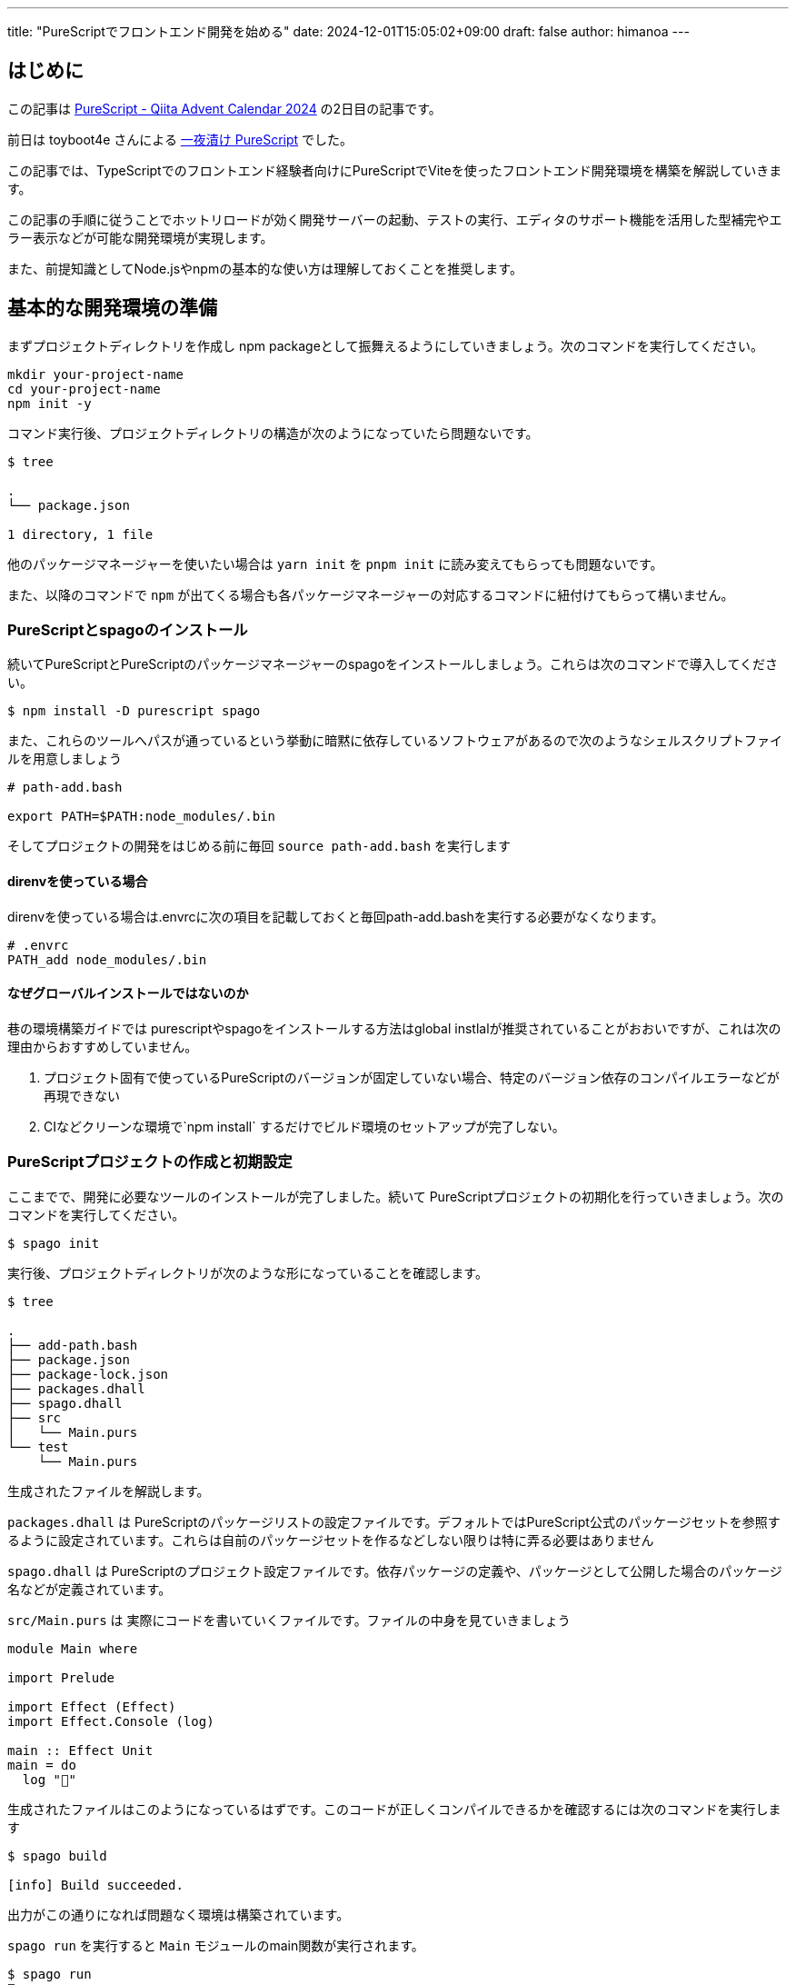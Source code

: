 ---
title: "PureScriptでフロントエンド開発を始める"
date: 2024-12-01T15:05:02+09:00 
draft: false
author: himanoa
---

== はじめに

この記事は https://qiita.com/advent-calendar/2024/purescript[PureScript - Qiita Advent Calendar 2024] の2日目の記事です。

前日は toyboot4e さんによる https://zenn.dev/toyboot4e/scraps/32e772877f9bcf[一夜漬け PureScript] でした。

この記事では、TypeScriptでのフロントエンド経験者向けにPureScriptでViteを使ったフロントエンド開発環境を構築を解説していきます。

この記事の手順に従うことでホットリロードが効く開発サーバーの起動、テストの実行、エディタのサポート機能を活用した型補完やエラー表示などが可能な開発環境が実現します。

また、前提知識としてNode.jsやnpmの基本的な使い方は理解しておくことを推奨します。

== 基本的な開発環境の準備

まずプロジェクトディレクトリを作成し npm packageとして振舞えるようにしていきましょう。次のコマンドを実行してください。

[source]
----
mkdir your-project-name
cd your-project-name
npm init -y
----

コマンド実行後、プロジェクトディレクトリの構造が次のようになっていたら問題ないです。

[source,bash]
----
$ tree

.
└── package.json

1 directory, 1 file
----

他のパッケージマネージャーを使いたい場合は `yarn init` を `pnpm init` に読み変えてもらっても問題ないです。

また、以降のコマンドで `npm` が出てくる場合も各パッケージマネージャーの対応するコマンドに紐付けてもらって構いません。

=== PureScriptとspagoのインストール

続いてPureScriptとPureScriptのパッケージマネージャーのspagoをインストールしましょう。これらは次のコマンドで導入してください。

[source,bash]
----
$ npm install -D purescript spago
----

また、これらのツールへパスが通っているという挙動に暗黙に依存しているソフトウェアがあるので次のようなシェルスクリプトファイルを用意しましょう

[source,bash]
----
# path-add.bash

export PATH=$PATH:node_modules/.bin
----

そしてプロジェクトの開発をはじめる前に毎回 `source path-add.bash` を実行します

==== direnvを使っている場合

direnvを使っている場合は.envrcに次の項目を記載しておくと毎回path-add.bashを実行する必要がなくなります。

[source]
----
# .envrc
PATH_add node_modules/.bin

----

==== なぜグローバルインストールではないのか

巷の環境構築ガイドでは purescriptやspagoをインストールする方法はglobal instlalが推奨されていることがおおいですが、これは次の理由からおすすめしていません。

1. プロジェクト固有で使っているPureScriptのバージョンが固定していない場合、特定のバージョン依存のコンパイルエラーなどが再現できない
2. CIなどクリーンな環境で`npm install` するだけでビルド環境のセットアップが完了しない。

=== PureScriptプロジェクトの作成と初期設定

ここまでで、開発に必要なツールのインストールが完了しました。続いて PureScriptプロジェクトの初期化を行っていきましょう。次のコマンドを実行してください。

[source,bash]
----
$ spago init
----

実行後、プロジェクトディレクトリが次のような形になっていることを確認します。

[source]
----
$ tree

.
├── add-path.bash
├── package.json
├── package-lock.json
├── packages.dhall
├── spago.dhall
├── src
│   └── Main.purs
└── test
    └── Main.purs
----


生成されたファイルを解説します。

`packages.dhall` は PureScriptのパッケージリストの設定ファイルです。デフォルトではPureScript公式のパッケージセットを参照するように設定されています。これらは自前のパッケージセットを作るなどしない限りは特に弄る必要はありません

`spago.dhall` は PureScriptのプロジェクト設定ファイルです。依存パッケージの定義や、パッケージとして公開した場合のパッケージ名などが定義されています。

`src/Main.purs` は 実際にコードを書いていくファイルです。ファイルの中身を見ていきましょう

[source]
----
module Main where

import Prelude

import Effect (Effect)
import Effect.Console (log)

main :: Effect Unit
main = do
  log "🍝"

----

生成されたファイルはこのようになっているはずです。このコードが正しくコンパイルできるかを確認するには次のコマンドを実行します

[source]
----
$ spago build

[info] Build succeeded.
----

出力がこの通りになれば問題なく環境は構築されています。

`spago run` を実行すると `Main` モジュールのmain関数が実行されます。

[source]
----
$ spago run
🍝
----

`test/Main.purs` はテストファイルのエントリーポイントですが後のセクションで解説します。

=== 依存関係の追加

このセクションでは、フロントエンドの開発を始めるにあたって必要最低限のパッケージを追加していくことで、PureScriptのプロジェクトに依存ライブラリをインストールする方法を解説していきます。

フロントエンド開発を始めるにあたって、DOMを触るためのライブラリをインストールする必要があります。次のコマンドを実行してください。

[source]
----
spago install web-dom web-html
----

`spago install` コマンドによって依存パッケージをインストールすることができます。インストール後、`spago.dhall` が変更されインストールしたパッケージの定義が追加されているはずです。

これらを使ったコードをMain.pursに書いていきましょう。次のコードをコピペしてください

[source,purescript]
----
module Main where

import Prelude

import Effect (Effect)
import Web.DOM.ParentNode (QuerySelector(..), querySelector)
import Web.HTML (window)
import Web.HTML.HTMLDocument (toParentNode)
import Web.HTML.Window (document)

main :: Effect Unit
main = do
  win <- window
  doc <- document win
  _ <- querySelector (QuerySelector "#app") (toParentNode doc)
  pure unit

----

コピペしたら `spago build` を実行しましょう。ここまでの手順が問題なければコンパイルが通るはずです。

このコードは、HTML上から idが `app` な要素を取得する最低限の実装です。

`spago run` をしてもブラウザ環境ではないので今のところはこれらのコードは実行することはできませんが、一旦そのままで問題ないです

=== エディタ環境の整備

このセクションではVisual Studio Codeの拡張機能をインストールし、コードの補完やエラー表示が機能する開発環境を整えていきます。

https://marketplace.visualstudio.com/items?itemName=nwolverson.ide-purescript[PureScript IDE]というプラグインをインストールしましょう

インストールに成功したら一旦VisualStudioCodeを閉じて、プロジェクトディレクトリを開いているターミナルで次のコマンドを実行します

[source]
----
$ source add-path.bash
$ code .
----

これを実行するとPATHがspagoやpurescriptに通った状態でVisual Studio Codeが起動します。この状態で `src/Main.purs` を開いて `main` 関数内のブロックで次のように補完が出てくればセットアップ完了です。

image::https://i.imgur.com/LS67sFZ.png[]

== Viteによるビルド環境の構築

続いて先ほど書いた `Main.purs` を実際にブラウザで動かせるようにしていきましょう。
現代的なフロントエンドアプリケーションの開発では、開発サーバーを立ち上げてコードの変更を即座に確認できる環境が必要不可欠です。

PureScriptのコードをブラウザで動作させるためには、コンパイルしてJavaScriptに変換し、それをブラウザが読み込める形で提供する必要があります。この変換とブラウザへの提供を自動化するために、Viteを利用します。

=== PureScriptとViteの統合

実際の方法を手順にする前に今回組むビルドフローがどのようなものかを説明します。

開発時には次のような流れでコードが実行されます：

1. PureScriptのソースコードをspagoがJavaScriptにコンパイルします
2. コンパイルされたJavaScriptをViteが開発サーバーを通じてブラウザに配信します
3. コードの変更を検知すると、自動的に再コンパイルとブラウザの更新が行われます

これを図示すると次のようになります

image:https://i.imgur.com/IPSFInq.png[]

さっそくセットアップに移っていきましょう。まずはviteをプロジェクトにインストールします。

[source,bash]
----
$ npm install -D vite
----

次に、PureScriptファイルを呼び出すJavaScriptとJavaScriptを読み出して Vite からサーブされるHTMLファイルを作成します。

[source,html]
----
<!-- index.html -->
<!doctype html>
<html lang="ja">
  <head>
    <meta charset="UTF-8" />
    <meta name="viewport" content="width=device-width, initial-scale=1.0" />
    <title>Yout project name</title>
  </head>
  <body>
    <div id="app"></div>
    <script type="module" src="./index.js"></script>
  </body>
</html>
----

[source,javascript]
----
// index.js
import { main } from './output/Main/index.js'
main()
----

重要なところは `index.js` にて `./output/Main/index.js` をインポートして実行していることです。

`./output/Main/index.js` は `spago build` してPureScriptファイルがJavaScriptにコンパイルされた結果を差しています。つまりこれで何がしているかというと、ビルドしたPureScriptで書かれたMainモジュールのmain関数を読み込み実行しています。

さて、package.jsonにviteを呼び出すnpm scriptsを定義して実際にviteでdev serverを起動してみましょう。

[source,json]
----
{
  "name": "your-project-name",
  "version": "1.0.0",
  "main": "index.js",
  "scripts": {
    "test": "echo \"Error: no test specified\" && exit 1",
    "serve": "vite"
  },
  "keywords": [],
  "author": "",
  "license": "ISC",
  "description": "",
  "devDependencies": {
    "purescript": "0.15.15",
    "spago": "0.21.0"
  }
}
----

package.jsonを編集したら `npm run serve` コマンドによって開発用サーバーが起動します。

サーバーが起動したら localhost:5173 にアクセスしてみてください。真っ白で何もないページが表示されるはずです。

このままでは本当にPureScriptファイルが読みまれているのか検証できないので `src/Main.purs` を次のように編集してみましょう。

[source,purescript]
----
module Main where

import Prelude

import Effect (Effect)
import Effect.Console (log)

main :: Effect Unit
main = do
  log "Hello, World."
----

保存するとブラウザが更新され、開発者ツールのコンソールに `Hello, World.` と表示されているはずです。

これは何が起きているかというと、Visual Studio Codeの裏側で動いている `purs ide` のプロセスがPureScriptのソースコードの変更を検知し、ビルドしてoutput下のビルド後の成果物(JavaScript)を更新。 Viteがoutput下のJavaScriptの変更を検知して ブラウザを更新させる。ということが実際には起こっています。

== テスト環境の整備

ここまでのセクションで無事にブラウザでPureScriptコードを動作させることに成功しました。ここからは実用的なソフトウェアを作るにあたって、テストコードを書くための環境を構築していきます。

=== テスト実行用のパッケージを導入

テストを書くためのパッケージを二つ導入していきましょう

[source,bash]
----
spago install spec spec-discovery
----

この二つのパッケージはそれぞれ次の意味が存在します。

* spec: テスト用の型や `describe` `it` `shouldEqual` といったテストを記述するために必要な関数とそれを実行するための関数の提供
* spec-discovery: specだけではソースコードからテストコードを探してきて実行する、という機能が存在しないので、それをやってくれるパッケージ

=== 実際にテストを記述してみる

テストを書く用の実装を用意し、テストを書いてみましょう。

[source,purescript]
----
-- src/Add.purs
module Add where

import Prelude

add :: Int -> Int -> Int
add a b = a + b
----

続いてテストです。この構造では `src/**` `test/**` のどこのディレクトリに置いてもテストとして実行されるのですが今回は `test/Add.purs` としてテストを作っていきます


[source,purescript]
----
-- test/Add.purs
module Test.Add where

import Prelude

import Test.Spec (Spec, describe, it)
import Test.Spec.Assertions (shouldEqual)

spec :: Spec Unit
spec = 
  describe "add" do
    it "1 + 1 = 2" do
      add 1 1 `shouldEqual` 2
----

最後にテスト用のエントリーポイントでspec-discoveryを呼び出す形に修正してテストを実行してみましょう。

[source,purescript]
----
-- test/Main.purs
module Test.Main where

import Prelude
import Effect (Effect)
import Test.Spec.Discovery (discoverAndRunSpecs)
import Test.Spec.Reporter.Console (consoleReporter)

main :: Effect Unit
main = discoverAndRunSpecs [ consoleReporter ] """Test\.*"""
----

discoverAndRunSpecsは `Test\.*` の命名規則にマッチするmoduleのテストを実行してくれる関数です。実際に実行してみると次の結果が得られるはずです。

[source,bash]
----
$ spago test
add
  ✓ 1 + 1 = 2

Summary
1/1 test passed

[info] Tests succeeded.
----

== おわりに

基本的なPureScriptプロジェクトのセットアップ方法について解説しました。

身の回りの仲いい人でPureScriptを現在書いている人がいないので皆さん書いてくれると、僕がとても嬉しいです。またうまい設計などができたらこっそり教えてくれると助かります。

明日は https://x.com/mozukichi_0807:[@mozukichi_0807] さんによる PureScriptでパイプライン演算子に相当するapplyFlipped関数と#演算子 です。
